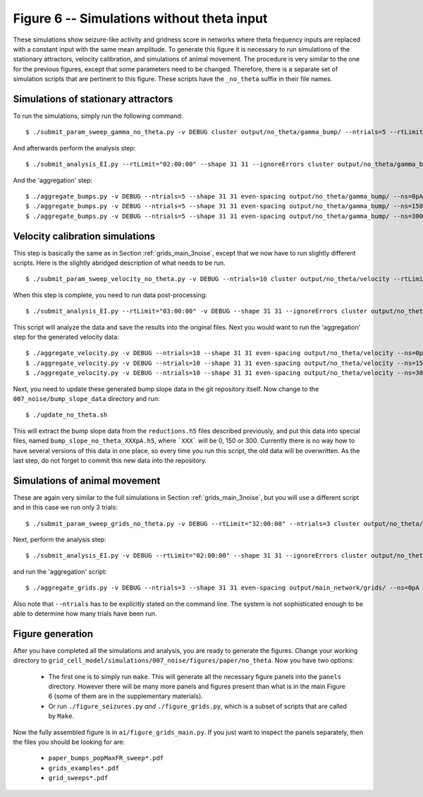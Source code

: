 Figure 6 -- Simulations without theta input
~~~~~~~~~~~~~~~~~~~~~~~~~~~~~~~~~~~~~~~~~~~

These simulations show seizure-like activity and gridness score in networks
where theta frequency inputs are replaced with a constant input with the same
mean amplitude. To generate this figure it is necessary to run simulations of
the stationary attractors, velocity calibration, and simulations of animal
movement. The procedure is very similar to the one for the previous figures,
except that some parameters need to be changed. Therefore, there is a separate
set of simulation scripts that are pertinent to this figure. These scripts have
the ``_no_theta`` suffix in their file names.

.. _no_theta_bumps:

Simulations of stationary attractors
^^^^^^^^^^^^^^^^^^^^^^^^^^^^^^^^^^^^

To run the simulations, simply run the following command:

::

    $ ./submit_param_sweep_gamma_no_theta.py -v DEBUG cluster output/no_theta/gamma_bump/ --ntrials=5 --rtLimit="03:00:00"

And afterwards perform the analysis step:

::

    $ ./submit_analysis_EI.py --rtLimit="02:00:00" --shape 31 31 --ignoreErrors cluster output/no_theta/gamma_bump/ bump gamma --ns_all

And the 'aggregation' step:

::

    $ ./aggregate_bumps.py -v DEBUG --ntrials=5 --shape 31 31 even-spacing output/no_theta/gamma_bump/ --ns=0pA
    $ ./aggregate_bumps.py -v DEBUG --ntrials=5 --shape 31 31 even-spacing output/no_theta/gamma_bump/ --ns=150pA
    $ ./aggregate_bumps.py -v DEBUG --ntrials=5 --shape 31 31 even-spacing output/no_theta/gamma_bump/ --ns=300pA


Velocity calibration simulations
^^^^^^^^^^^^^^^^^^^^^^^^^^^^^^^^

This step is basically the same as in Section :ref:`grids_main_3noise`, except
that we now have to run slightly different scripts. Here is the slightly
abridged description of what needs to be run.

::

  $ ./submit_param_sweep_velocity_no_theta.py -v DEBUG --ntrials=10 cluster output/no_theta/velocity --rtLimit="12:00:00"

When this step is complete, you need to run data post-processing:


::

    $ ./submit_analysis_EI.py --rtLimit="03:00:00" -v DEBUG --shape 31 31 --ignoreErrors cluster output/no_theta/velocity/ velocity

This script will analyze the data and save the results into the original files.
Next you would want to run the 'aggregation' step for the generated velocity
data:

::

    $ ./aggregate_velocity.py -v DEBUG --ntrials=10 --shape 31 31 even-spacing output/no_theta/velocity --ns=0pA
    $ ./aggregate_velocity.py -v DEBUG --ntrials=10 --shape 31 31 even-spacing output/no_theta/velocity --ns=150pA 
    $ ./aggregate_velocity.py -v DEBUG --ntrials=10 --shape 31 31 even-spacing output/no_theta/velocity --ns=300pA 

Next, you need to update these generated bump slope data in the git
repository itself. Now change to the ``007_noise/bump_slope_data`` directory
and run:

::

   $ ./update_no_theta.sh

This will extract the bump slope data from the ``reductions.h5`` files
described previously, and put this data into special files, named
``bump_slope_no_theta_XXXpA.h5``, where ```XXX``` will be 0, 150 or 300.
Currently there is no way how to have several versions of this data in one
place, so every time you run this script, the old data will be overwritten. As
the last step, do not forget to commit this new data into the repository.


Simulations of animal movement
^^^^^^^^^^^^^^^^^^^^^^^^^^^^^^

These are again very similar to the full simulations in Section
:ref:`grids_main_3noise`, but you will use a different script and in this case
we run only 3 trials:

::

   $ ./submit_param_sweep_grids_no_theta.py -v DEBUG --rtLimit="32:00:00" --ntrials=3 cluster output/no_theta/grids

Next, perform the analysis step:

::

   $ ./submit_analysis_EI.py -v DEBUG --rtLimit="02:00:00" --shape 31 31 --ignoreErrors cluster output/no_theta/grids/ grids --ns_all

and run the 'aggregation' script:

::

   $ ./aggregate_grids.py -v DEBUG --ntrials=3 --shape 31 31 even-spacing output/main_network/grids/ --ns=0pA

Also note that ``--ntrials`` has to be explicitly stated on the command
line. The system is not sophisticated enough to be able to determine how
many trials have been run.


Figure generation
^^^^^^^^^^^^^^^^^

After you have completed all the simulations and analysis, you are ready to
generate the figures. Change your working directory to
``grid_cell_model/simulations/007_noise/figures/paper/no_theta``. Now you have
two options:

 * The first one is to simply run ``make``. This will generate all the
   necessary figure panels into the ``panels`` directory. However there will
   be many more panels and figures present than what is in the main Figure 6
   (some of them are in the supplementary materials).

 * Or run ``./figure_seizures.py`` *and* ``./figure_grids.py``, which is a
   subset of scripts that are called by ``Make``.

Now the fully assembled figure is in ``ai/figure_grids_main.py``. If you just
want to inspect the panels separately, then the files you should be looking for
are:

  * ``paper_bumps_popMaxFR_sweep*.pdf``

  * ``grids_examples*.pdf``

  * ``grid_sweeps*.pdf``



